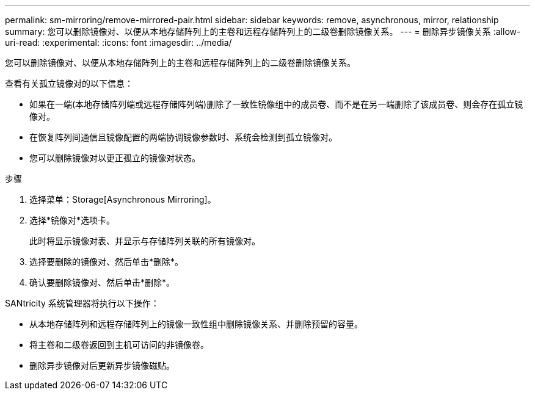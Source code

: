 ---
permalink: sm-mirroring/remove-mirrored-pair.html 
sidebar: sidebar 
keywords: remove, asynchronous, mirror, relationship 
summary: 您可以删除镜像对、以便从本地存储阵列上的主卷和远程存储阵列上的二级卷删除镜像关系。 
---
= 删除异步镜像关系
:allow-uri-read: 
:experimental: 
:icons: font
:imagesdir: ../media/


[role="lead"]
您可以删除镜像对、以便从本地存储阵列上的主卷和远程存储阵列上的二级卷删除镜像关系。

查看有关孤立镜像对的以下信息：

* 如果在一端(本地存储阵列端或远程存储阵列端)删除了一致性镜像组中的成员卷、而不是在另一端删除了该成员卷、则会存在孤立镜像对。
* 在恢复阵列间通信且镜像配置的两端协调镜像参数时、系统会检测到孤立镜像对。
* 您可以删除镜像对以更正孤立的镜像对状态。


.步骤
. 选择菜单：Storage[Asynchronous Mirroring]。
. 选择*镜像对*选项卡。
+
此时将显示镜像对表、并显示与存储阵列关联的所有镜像对。

. 选择要删除的镜像对、然后单击*删除*。
. 确认要删除镜像对、然后单击*删除*。


SANtricity 系统管理器将执行以下操作：

* 从本地存储阵列和远程存储阵列上的镜像一致性组中删除镜像关系、并删除预留的容量。
* 将主卷和二级卷返回到主机可访问的非镜像卷。
* 删除异步镜像对后更新异步镜像磁贴。


